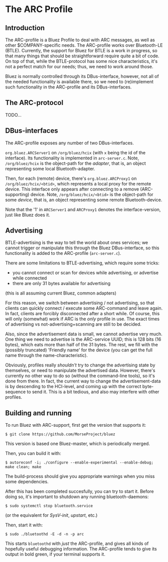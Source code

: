 * The ARC Profile

** Introduction

   The ARC-profile is a Bluez Profile to deal with ARC messages, as well as
   other $COMPANY-specific needs. The ARC-profile works over Bluetooth-LE
   (BTLE). Currently, the support for Bluez for BTLE is a work in progress, so
   that many things that should be straightforward require quite a bit of
   code. On top of that, while the BTLE-protocol has some nice
   characteristics, it's not a perfect match for our needs; thus, we need to
   work around those.

   Bluez is normally controlled through its DBus-interface, however, not all
   of the needed functionality is available there, so we need to
   (re)implement such functionality in the ARC-profile and its DBus-interfaces.


** The ARC-protocol

   TODO...

** DBus-interfaces

   The ARC-profile exposes any number of two DBus-interfaces.

   =org.bluez.ARCServer1= on =/org/bluez/hcix= (with =x= being the id of the
   interface). Its functionality is implemented in =arc-server.c=. Note,
   =/org/bluez/hcix= is the object-path for the /adapter/, that is, an object
   representing some local Bluetooth-adapter.

   Then, for each (remote) device, there's =org.bluez.ARCProxy1= on
   =/org/bluez/hcix/<btid>=, which represents a local proxy for the remote
   device. This interface only appears after connecting to a remove
   (ARC-supporting) device. Note, =/org/bluez/hcix/<btid>= is the object-path
   for some /device/, that is, an object representing some remote
   Bluetooth-device.

   Note that the '1' in =ARCServer1= and =ARCProxy1= denotes the
   interface-version, just like Bluez does it.

** Advertising

   BTLE-advertising is the way to tell the world about ones services; we
   cannot trigger or manipulate this through the Bluez DBus-interface, so
   this functionality is added to the ARC-profile
   (=arc-server.c=).

   There are some limitations to BTLE-advertising, which require some tricks:
   - you cannot connect or scan for devices while advertising, or advertise
     while connected
   - there are only 31 bytes available for advertising
   (this is all assuming current Bluez, common adapters)

   For this reason, we switch between advertising / not advertising, so that
   clients can quickly connect / execute some ARC-command and leave again. In
   fact, clients are forcibly disconnected after a short while. Of course,
   this will only (somewhat) work if ARC is the /only/ profile in use. The
   exact times of advertising vs not-advertising+scanning are still to be
   decided.

   Also, since the advertisement data is small, we cannot advertise very
   much. One thing we need to advertise is the ARC-service UUID; this is 128
   bits (16 bytes), which eats more than half of the 31 bytes. The rest, we
   fill with the (possibly truncated) 'Friendly name' for the device (you can
   get the full name through the name-characteristic).

   Obviously, profiles really /shouldn't/ try to change the advertising state
   by themselves, or need to manipulate the advertised data. However, there's
   currently no other way to do so (without the command-line tools), so it's
   done from there. In fact, the current way to change the advertisement-data
   is by descending to the HCI-level, and coming up with the correct
   byte-sequence to send it. This is a bit tedious, and also may interfere
   with other profiles.


** Building and running

   To run Bluez with ARC-support, first get the version that supports it:
#+BEGIN_EXAMPLE
 $ git clone https://github.com/MorseProject/bluez
#+END_EXAMPLE

   This version is based one Bluez-master, which is periodically merged.

   Then, you can build it with:

#+BEGIN_EXAMPLE
 $ autoreconf -i; ./configure --enable-experimental --enable-debug; make clean; make
#+END_EXAMPLE

   The build-process should give you appropriate warnings when you miss some
   dependencies.

   After this has been completed succesfully, you can try to start it. Before
   doing so, it's important to shutdown any running bluetooth-daemons:

#+BEGIN_EXAMPLE
  $ sudo systemctl stop bluetooth.service
#+END_EXAMPLE

   (or the equivalent for /SysV-init/, /upstart/, etc.)

   Then, start it with:

#+BEGIN_EXAMPLE
 $ sudo ./bluetoothd -E -d -n -p arc
#+END_EXAMPLE

   This starts =bluetoothd= with /just/ the ARC-profile, and gives all kinds
   of hopefully useful debugging information. The ARC-profile tends to give
   its output in bold green, if your terminal supports it.
